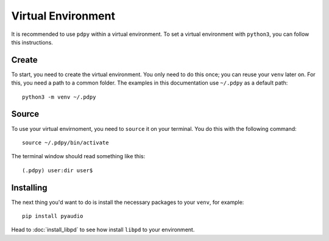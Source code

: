 Virtual Environment
===================

It is recommended to use ``pdpy`` within a virtual environment.
To set a virtual environment with ``python3``, you can follow this instructions.


Create
------


To start, you need to create the virtual environment.
You only need to do this once; you can reuse your ``venv`` later on.
For this, you need a path to a common folder.
The examples in this documentation use ``~/.pdpy`` as a default path::
    
    python3 -m venv ~/.pdpy


Source
------

To use your virtual envirnoment, you need to ``source`` it on your terminal.
You do this with the following command::

    source ~/.pdpy/bin/activate


The terminal window should read something like this::

   (.pdpy) user:dir user$



Installing
----------

The next thing you'd want to do is install the necessary packages to your ``venv``, for example::

    pip install pyaudio

Head to :doc:`install_libpd` to see how install ``libpd`` to your environment.
